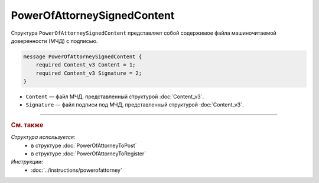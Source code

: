 PowerOfAttorneySignedContent
============================

Структура ``PowerOfAttorneySignedContent`` представляет собой содержимое файла машиночитаемой доверенности (МЧД) с подписью.

.. code-block:: protobuf

    message PowerOfAttorneySignedContent {
        required Content_v3 Content = 1;
        required Content_v3 Signature = 2;
    }

- ``Content`` — файл МЧД, представленный структурой :doc:`Content_v3`.
- ``Signature`` — файл подписи под МЧД, представленный структурой :doc:`Content_v3`.

----

.. rubric:: См. также

*Структура используется:*
	- в структуре :doc:`PowerOfAttorneyToPost`
	- в структуре :doc:`PowerOfAttorneyToRegister`

*Инструкции:*
	- :doc:`../instructions/powerofattorney`